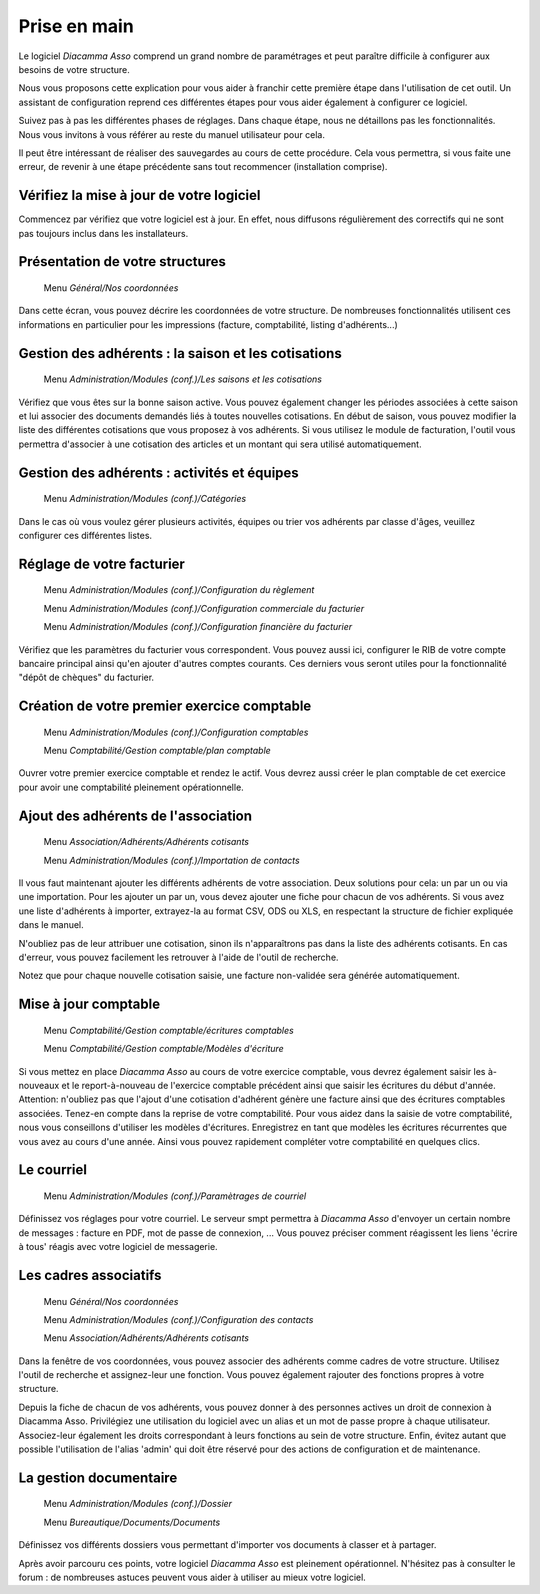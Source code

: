 Prise en main
=============

Le logiciel *Diacamma Asso* comprend un grand nombre de paramétrages et peut paraître difficile à configurer aux besoins de votre structure.

Nous vous proposons cette explication pour vous aider à franchir cette première étape dans l'utilisation de cet outil.
Un assistant de configuration reprend ces différentes étapes pour vous aider également à configurer ce logiciel.

Suivez pas à pas les différentes phases de réglages. Dans chaque étape, nous ne détaillons pas les fonctionnalités. 
Nous vous invitons à vous référer au reste du manuel utilisateur pour cela.

Il peut être intéressant de réaliser des sauvegardes au cours de cette procédure.
Cela vous permettra, si vous faite une erreur, de revenir à une étape précédente sans tout recommencer (installation comprise).

Vérifiez la mise à jour de votre logiciel
------------------------------------------

Commencez par vérifiez que votre logiciel est à jour.
En effet, nous diffusons régulièrement des correctifs qui ne sont pas toujours inclus dans les installateurs.

Présentation de votre structures
--------------------------------

	Menu *Général/Nos coordonnées*

Dans cette écran, vous pouvez décrire les coordonnées de votre structure.
De nombreuses fonctionnalités utilisent ces informations en particulier pour les impressions (facture, comptabilité, listing d'adhérents...)

Gestion des adhérents : la saison et les cotisations
----------------------------------------------------

	Menu *Administration/Modules (conf.)/Les saisons et les cotisations*

Vérifiez que vous êtes sur la bonne saison active. Vous pouvez également changer les périodes associées à cette saison et lui associer des documents demandés liés à toutes nouvelles cotisations.
En début de saison, vous pouvez modifier la liste des différentes cotisations que vous proposez à vos adhérents.
Si vous utilisez le module de facturation, l'outil vous permettra d'associer à une cotisation des articles et un montant qui sera utilisé automatiquement.

Gestion des adhérents : activités et équipes
--------------------------------------------

	Menu *Administration/Modules (conf.)/Catégories*

Dans le cas où vous voulez gérer plusieurs activités, équipes ou trier vos adhérents par classe d'âges, veuillez configurer ces différentes listes.

Réglage de votre facturier
--------------------------

	Menu *Administration/Modules (conf.)/Configuration du règlement*
   
	Menu *Administration/Modules (conf.)/Configuration commerciale du facturier*

	Menu *Administration/Modules (conf.)/Configuration financière du facturier*

Vérifiez que les paramètres du facturier vous correspondent.
Vous pouvez aussi ici, configurer le RIB de votre compte bancaire principal ainsi qu'en ajouter d'autres comptes courants.
Ces derniers vous seront utiles pour la fonctionnalité "dépôt de chèques" du facturier.

Création de votre premier exercice comptable
--------------------------------------------

	Menu *Administration/Modules (conf.)/Configuration comptables*

	Menu *Comptabilité/Gestion comptable/plan comptable*

Ouvrer votre premier exercice comptable et rendez le actif.
Vous devrez aussi créer le plan comptable de cet exercice pour avoir une comptabilité pleinement opérationnelle.

Ajout des adhérents de l'association
------------------------------------

	Menu *Association/Adhérents/Adhérents cotisants*
   
	Menu *Administration/Modules (conf.)/Importation de contacts*

Il vous faut maintenant ajouter les différents adhérents de votre association.
Deux solutions pour cela: un par un ou via une importation.
Pour les ajouter un par un, vous devez ajouter une fiche pour chacun de vos adhérents.
Si vous avez une liste d'adhérents à importer, extrayez-la au format CSV, ODS ou XLS, en respectant la structure de fichier expliquée dans le manuel.

N'oubliez pas de leur attribuer une cotisation, sinon ils n'apparaîtrons pas dans la liste des adhérents cotisants. 
En cas d'erreur, vous pouvez facilement les retrouver à l'aide de l'outil de recherche.

Notez que pour chaque nouvelle cotisation saisie, une facture non-validée sera générée automatiquement.

Mise à jour comptable
----------------------

	Menu *Comptabilité/Gestion comptable/écritures comptables*
   
	Menu *Comptabilité/Gestion comptable/Modèles d'écriture*

Si vous mettez en place *Diacamma Asso* au cours de votre exercice comptable, vous devrez également saisir les à-nouveaux et le report-à-nouveau de l'exercice comptable précédent ainsi que saisir les écritures du début d'année.
Attention: n'oubliez pas que l'ajout d'une cotisation d'adhérent génère une facture ainsi que des écritures comptables associées. Tenez-en compte dans la reprise de votre comptabilité.
Pour vous aidez dans la saisie de votre comptabilité, nous vous conseillons d'utiliser les modèles d'écritures. Enregistrez en tant que modèles les écritures récurrentes que vous avez au cours d'une année. Ainsi vous pouvez rapidement compléter votre comptabilité en quelques clics.

Le courriel
-----------

	Menu *Administration/Modules (conf.)/Paramètrages de courriel*

Définissez vos réglages pour votre courriel.
Le serveur smpt permettra à *Diacamma Asso* d'envoyer un certain nombre de messages : facture en PDF, mot de passe de connexion, ...
Vous pouvez préciser comment réagissent les liens 'écrire à tous' réagis avec votre logiciel de messagerie.

Les cadres associatifs
----------------------

	Menu *Général/Nos coordonnées*
   
	Menu *Administration/Modules (conf.)/Configuration des contacts*
   
	Menu *Association/Adhérents/Adhérents cotisants*

Dans la fenêtre de vos coordonnées, vous pouvez associer des adhérents comme cadres de votre structure.
Utilisez l'outil de recherche et assignez-leur une fonction.
Vous pouvez également rajouter des fonctions propres à votre structure.

Depuis la fiche de chacun de vos adhérents, vous pouvez donner à des personnes actives un droit de connexion à Diacamma Asso.
Privilégiez une utilisation du logiciel avec un alias et un mot de passe propre à chaque utilisateur. Associez-leur également les droits correspondant à leurs fonctions au sein de votre structure.
Enfin, évitez autant que possible l'utilisation de l'alias 'admin' qui doit être réservé pour des actions de configuration et de maintenance.

La gestion documentaire
------------------------

	Menu *Administration/Modules (conf.)/Dossier*
   
	Menu *Bureautique/Documents/Documents*

Définissez vos différents dossiers vous permettant d'importer vos documents à classer et à partager.

Après avoir parcouru ces points, votre logiciel *Diacamma Asso* est pleinement opérationnel.
N'hésitez pas à consulter le forum : de nombreuses astuces peuvent vous aider à utiliser au mieux votre logiciel.

